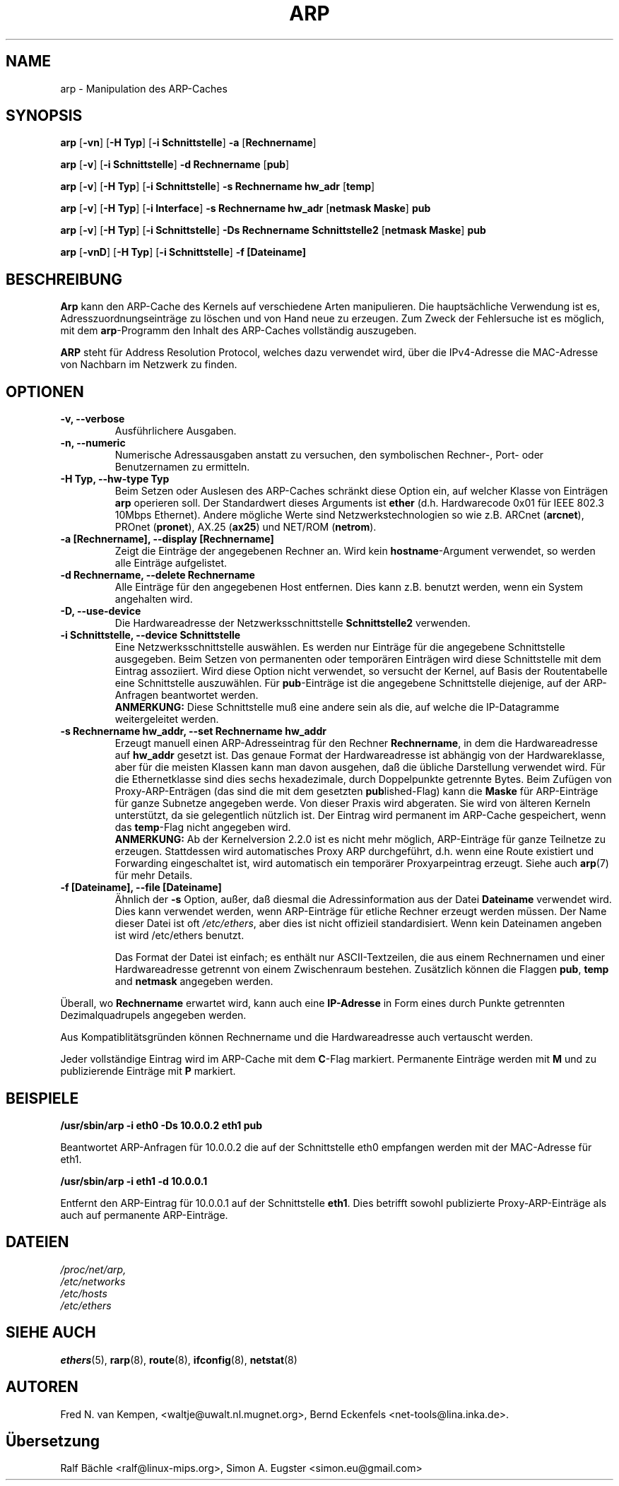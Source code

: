.TH ARP 8 "17. Oktober 2012" "net-tools" "Handbuch f\(:ur Linuxprogrammierer"
.SH NAME
arp \- Manipulation des ARP-Caches
.SH SYNOPSIS
.B arp
.RB [ \-vn ]
.RB [ "\-H Typ" ]
.RB [ "-i Schnittstelle" ]
.B -a
.RB [ Rechnername ]
.PP
.B arp
.RB [ \-v ]
.RB [ "\-i Schnittstelle" ]
.B "\-d Rechnername"
.RB [ pub ]
.PP
.B arp
.RB [ \-v ]
.RB [ "\-H Typ" ]
.RB [ "\-i Schnittstelle" ]
.B -s Rechnername hw_adr
.RB [ temp ]
.PP
.B arp
.RB [ \-v ]
.RB [ "\-H Typ" ]
.RB [ "\-i Interface" ]
.B -s Rechnername hw_adr
.RB [ "netmask Maske" ]
.B pub
.PP
.B arp
.RB [ \-v ]
.RB [ "\-H Typ" ]
.RB [ "\-i Schnittstelle" ]
.B -Ds Rechnername Schnittstelle2
.RB [ "netmask Maske" ]
.B pub
.PP
.B arp
.RB [ \-vnD ]
.RB [ "\-H Typ" ]
.RB [ "-i Schnittstelle" ]
.B -f [Dateiname]

.SH BESCHREIBUNG
.B Arp
kann den ARP-Cache des Kernels auf verschiedene Arten manipulieren.  Die
haupts\(:achliche Verwendung ist es, Adresszuordnungseintr\(:age zu
l\(:oschen und von Hand neue zu erzeugen.  Zum Zweck der Fehlersuche ist
es m\(:oglich, mit dem
.BR arp -Programm
den Inhalt des ARP-Caches vollst\(:andig auszugeben.

.B ARP
steht f\(:ur Address Resolution Protocol, welches dazu verwendet wird, \(:uber
die IPv4-Adresse die MAC-Adresse von Nachbarn im Netzwerk zu finden.
.SH OPTIONEN
.TP
.B "\-v, \-\-verbose"
Ausf\(:uhrlichere Ausgaben.
.TP
.B "\-n, \-\-numeric"
Numerische Adressausgaben anstatt zu versuchen, den symbolischen Rechner-,
Port- oder Benutzernamen zu ermitteln.
.TP
.B "\-H Typ, \-\-hw-type Typ"
Beim Setzen oder Auslesen des ARP-Caches schr\(:ankt diese Option
ein, auf welcher Klasse von Eintr\(:agen
.B arp
operieren soll.  Der Standardwert dieses Arguments ist
.B ether
(d.h. Hardwarecode 0x01 f\(:ur IEEE 802.3 10Mbps Ethernet).
Andere m\(:ogliche Werte sind Netzwerkstechnologien so wie z.B.
.RB "ARCnet (" arcnet "), PROnet (" pronet "), AX.25 (" ax25 ") und NET/ROM (" netrom ")."
.TP
.B "\-a [Rechnername], \-\-display [Rechnername]"
Zeigt die Eintr\(:age der angegebenen Rechner an.  Wird kein
.BR hostname -Argument
verwendet, so werden alle Eintr\(:age aufgelistet.
.TP
.B "\-d Rechnername, \-\-delete Rechnername"
Alle Eintr\(:age f\(:ur den angegebenen Host entfernen.  Dies kann z.B. benutzt
werden, wenn ein System angehalten wird.
.TP
.B "\-D, \-\-use-device"
Die Hardwareadresse der Netzwerksschnittstelle
.B Schnittstelle2
verwenden.
.TP
.B "\-i Schnittstelle, \-\-device Schnittstelle"
Eine Netzwerksschnittstelle ausw\(:ahlen.  Es werden nur Eintr\(:age
f\(:ur die angegebene Schnittstelle ausgegeben.  Beim Setzen von
permanenten oder tempor\(:aren Eintr\(:agen wird diese Schnittstelle mit
dem Eintrag assoziiert.  Wird diese Option nicht verwendet, so versucht der
Kernel, auf Basis der Routentabelle eine Schnittstelle auszuw\(:ahlen.  F\(:ur
.BR pub -Eintr\(:age
ist die angegebene Schnittstelle diejenige, auf der ARP-Anfragen
beantwortet werden.
.br
.B ANMERKUNG:
Diese Schnittstelle mu\(ss eine andere sein als die, auf welche die IP-Datagramme
weitergeleitet werden.
.TP
.B "\-s Rechnername hw_addr, \-\-set Rechnername hw_addr"
Erzeugt manuell einen ARP-Adresseintrag f\(:ur den Rechner
.BR Rechnername ,
in dem die Hardwareadresse auf
.B hw_addr
gesetzt ist.  Das genaue Format der Hardwareadresse ist abh\(:angig von der
Hardwareklasse, aber f\(:ur die meisten Klassen kann man davon ausgehen, da\(ss
die \(:ubliche Darstellung verwendet wird.  F\(:ur die Ethernetklasse sind
dies sechs hexadezimale, durch Doppelpunkte getrennte Bytes.  Beim Zuf\(:ugen
von Proxy-ARP-Entr\(:agen (das sind die mit dem gesetzten
.BR pub lished-Flag)
kann die
.B Maske
f\(:ur ARP-Eintr\(:age f\(:ur ganze Subnetze angegeben werde.  Von dieser
Praxis wird abgeraten.  Sie wird von \(:alteren Kerneln unterst\(:utzt, da
sie gelegentlich n\(:utzlich ist.
Der Eintrag wird permanent im ARP-Cache gespeichert,
wenn das \fBtemp\fR-Flag nicht angegeben wird.
.br
.B ANMERKUNG:
Ab der Kernelversion 2.2.0 ist es nicht mehr m\(:oglich, ARP-Eintr\(:age f\(:ur
ganze Teilnetze zu erzeugen. Stattdessen wird automatisches Proxy ARP
durchgef\(:uhrt, d.h. wenn eine Route existiert und Forwarding eingeschaltet
ist, wird automatisch ein tempor\(:arer Proxyarpeintrag erzeugt.
Siehe auch
.BR arp (7)
f\(:ur mehr Details.
.TP
.B "\-f [Dateiname], \-\-file [Dateiname]"
\(:Ahnlich der
.B \-s
Option, au\(sser, da\(ss diesmal die Adressinformation aus der Datei
.B Dateiname
verwendet wird.  Dies kann verwendet werden, wenn ARP-Eintr\(:age f\(:ur
etliche Rechner erzeugt werden m\(:ussen.  Der Name dieser Datei ist oft
.IR /etc/ethers ,
aber dies ist nicht offizieil standardisiert. Wenn kein Dateinamen
angeben ist wird /etc/ethers benutzt.
.sp 1
Das Format der Datei ist einfach; es enth\(:alt nur ASCII-Textzeilen, die
aus einem Rechnernamen und einer Hardwareadresse getrennt von einem
Zwischenraum bestehen.  Zus\(:atzlich k\(:onnen die Flaggen
.BR "pub" , " temp" " and" " netmask"
angegeben werden.
.LP
\(:Uberall, wo
.B Rechnername
erwartet wird, kann auch eine
.B "IP-Adresse"
in Form eines durch Punkte getrennten Dezimalquadrupels angegeben werden.
.P
Aus Kompatiblit\(:atsgr\(:unden k\(:onnen Rechnername und die
Hardwareadresse auch vertauscht werden.
.LP
Jeder vollst\(:andige Eintrag wird im ARP-Cache mit dem
.BR C -Flag
markiert. Permanente Eintr\(:age werden mit
.B M
und zu publizierende Eintr\(:age mit
.B P
markiert.
.SH BEISPIELE
.B /usr/sbin/arp -i eth0 -Ds 10.0.0.2 eth1 pub

Beantwortet ARP-Anfragen f\(:ur 10.0.0.2 die auf der Schnittstelle eth0 
empfangen werden mit der MAC-Adresse f\(:ur eth1.

.B /usr/sbin/arp -i eth1 -d 10.0.0.1

Entfernt den ARP-Eintrag f\(:ur 10.0.0.1 auf der Schnittstelle 
.BR eth1 . 
Dies betrifft sowohl publizierte Proxy-ARP-Einträge als auch auf permanente ARP-Eintr\(:age.

.SH DATEIEN
.I /proc/net/arp,
.br
.I /etc/networks
.br
.I /etc/hosts
.br
.I /etc/ethers

.SH SIEHE AUCH
.BR ethers (5),
.BR rarp (8),
.BR route (8),
.BR ifconfig (8),
.BR netstat (8)

.SH AUTOREN
Fred N. van Kempen, <waltje@uwalt.nl.mugnet.org>, Bernd Eckenfels <net-tools@lina.inka.de>.

.SH \(:Ubersetzung
Ralf B\(:achle <ralf@linux-mips.org>, Simon A. Eugster <simon.eu@gmail.com>
